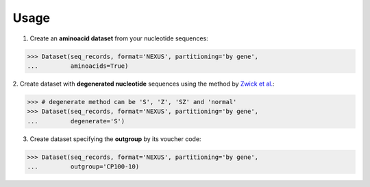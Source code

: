 Usage
=====

1. Create an **aminoacid dataset** from your nucleotide sequences:

.. code-block:: python

    >>> Dataset(seq_records, format='NEXUS', partitioning='by gene',
    ...         aminoacids=True)

2. Create dataset with **degenerated nucleotide** sequences using the method by
`Zwick et al. <http://www.phylotools.com/ptdegenoverview.htm>`_:

.. code-block:: python

    >>> # degenerate method can be 'S', 'Z', 'SZ' and 'normal'
    >>> Dataset(seq_records, format='NEXUS', partitioning='by gene',
    ...         degenerate='S')

3. Create dataset specifying the **outgroup** by its voucher code:

.. code-block:: python

    >>> Dataset(seq_records, format='NEXUS', partitioning='by gene',
    ...         outgroup='CP100-10)

